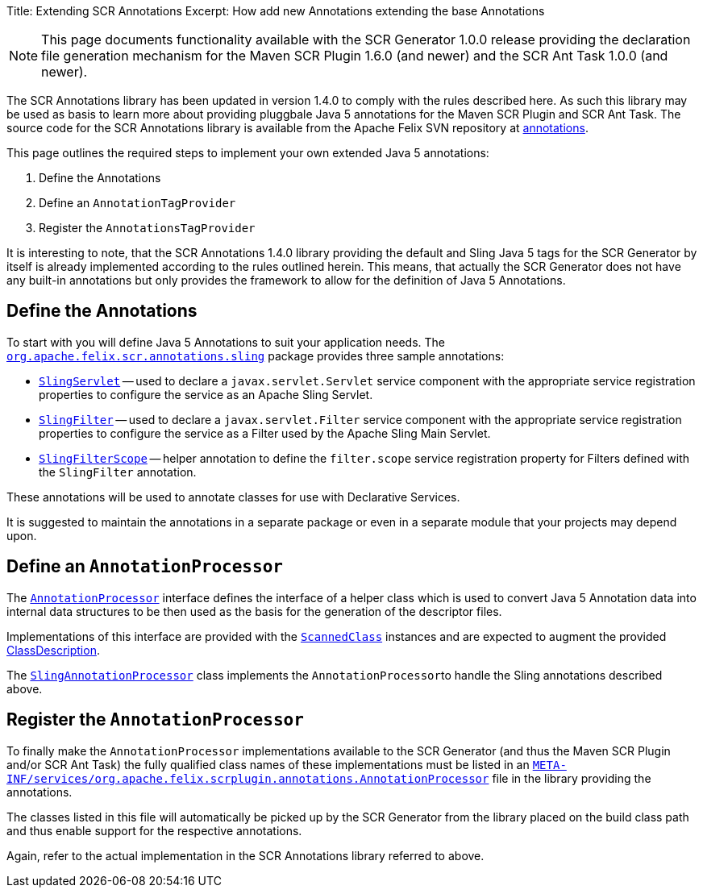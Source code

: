 Title: Extending SCR Annotations Excerpt: How add new Annotations extending the base Annotations

NOTE: This page documents functionality available with the SCR Generator 1.0.0 release providing the declaration file generation mechanism for the Maven SCR Plugin 1.6.0 (and newer) and the SCR Ant Task 1.0.0 (and newer).

The SCR Annotations library has been updated in version 1.4.0 to comply with the rules described here.
As such this library may be used as basis to learn more about providing pluggbale Java 5 annotations for the Maven SCR Plugin and SCR Ant Task.
The source code for the SCR Annotations library is available from the Apache Felix SVN repository at http://svn.apache.org/repos/asf/felix/trunk/scrplugin/annotations[annotations].

This page outlines the required steps to implement your own extended Java 5 annotations:

. Define the Annotations
. Define an `AnnotationTagProvider`
. Register the `AnnotationsTagProvider`

It is interesting to note, that the SCR Annotations 1.4.0 library providing the default and Sling Java 5 tags for the SCR Generator by itself is already implemented according to the rules outlined herein.
This means, that actually the SCR Generator does not have any built-in annotations but only provides the framework to allow for the definition of Java 5 Annotations.

== Define the Annotations

To start with you will define Java 5 Annotations to suit your application needs.
The http://svn.apache.org/repos/asf/felix/trunk/scrplugin/annotations/src/main/java/org/apache/felix/scr/annotations/sling[`org.apache.felix.scr.annotations.sling`] package provides three sample annotations:

* http://svn.apache.org/repos/asf/felix/trunk/scrplugin/annotations/src/main/java/org/apache/felix/scr/annotations/sling/SlingServlet.java[`SlingServlet`] -- used to declare a `javax.servlet.Servlet` service component with the appropriate service registration properties to configure the service as an Apache Sling Servlet.
* http://svn.apache.org/repos/asf/felix/trunk/scrplugin/annotations/src/main/java/org/apache/felix/scr/annotations/sling/SlingFilter.java[`SlingFilter`] -- used to declare a `javax.servlet.Filter` service component with the appropriate service registration properties to configure the service as a Filter used by the Apache Sling Main Servlet.
* http://svn.apache.org/repos/asf/felix/trunk/scrplugin/annotations/src/main/java/org/apache/felix/scr/annotations/sling/SlingFilterScope.java[`SlingFilterScope`] -- helper annotation to define the `filter.scope` service registration property for Filters defined with the `SlingFilter` annotation.

These annotations will be used to annotate classes for use with Declarative Services.

It is suggested to maintain the annotations in a separate package or even in a separate module that your projects may depend upon.

== Define an `AnnotationProcessor`

The http://svn.apache.org/repos/asf/felix/trunk/scrplugin/generator/src/main/java/org/apache/felix/scrplugin/annotations/AnnotationProcessor.java[`AnnotationProcessor`] interface defines the interface of a helper class which is used to convert Java 5 Annotation data into internal data structures to be then used as the basis for the generation of the descriptor files.

Implementations of this interface are provided with the http://svn.apache.org/repos/asf/felix/trunk/scrplugin/generator/src/main/java/org/apache/felix/scrplugin/annotations/ScannedClass.java[`ScannedClass`] instances and are expected to augment the provided http://svn.apache.org/repos/asf/felix/trunk/scrplugin/generator/src/main/java/org/apache/felix/scrplugin/description/ClassDescription.java[ClassDescription].

The http://svn.apache.org/repos/asf/felix/trunk/scrplugin/annotations/src/main/java/org/apache/felix/scrplugin/processing/SlingAnnotationProcessor.java[`SlingAnnotationProcessor`] class implements the ``AnnotationProcessor``to handle the Sling annotations described above.

== Register the `AnnotationProcessor`

To finally make the `AnnotationProcessor` implementations available to the SCR Generator (and thus the Maven SCR Plugin and/or SCR Ant Task) the fully qualified class names of these implementations must be listed in an http://svn.apache.org/repos/asf/felix/trunk/scrplugin/annotations/src/main/resources/META-INF/services/org.apache.felix.scrplugin.annotations.AnnotationProcessor[`META-INF/services/org.apache.felix.scrplugin.annotations.AnnotationProcessor`] file in the library providing the annotations.

The classes listed in this file will automatically be picked up by the SCR Generator from the library placed on the build class path and thus enable support for the respective annotations.

Again, refer to the actual implementation in the SCR Annotations library referred to above.
